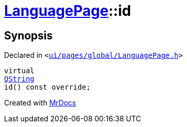 [#LanguagePage-id]
= xref:LanguagePage.adoc[LanguagePage]::id
:relfileprefix: ../
:mrdocs:


== Synopsis

Declared in `&lt;https://github.com/PrismLauncher/PrismLauncher/blob/develop/launcher/ui/pages/global/LanguagePage.h#L55[ui&sol;pages&sol;global&sol;LanguagePage&period;h]&gt;`

[source,cpp,subs="verbatim,replacements,macros,-callouts"]
----
virtual
xref:QString.adoc[QString]
id() const override;
----



[.small]#Created with https://www.mrdocs.com[MrDocs]#

